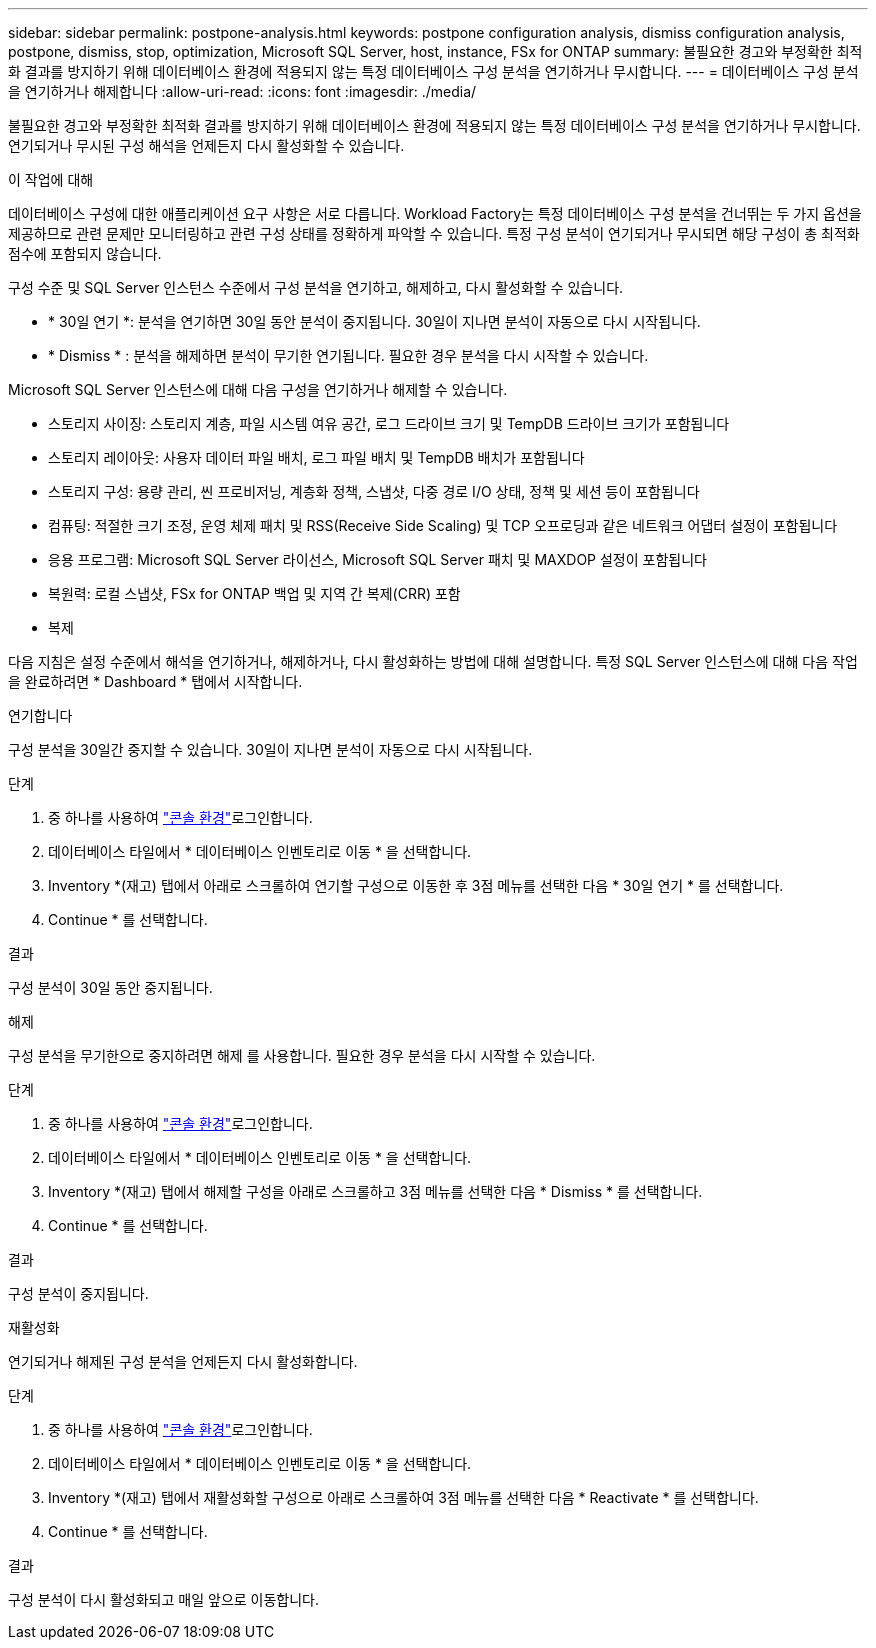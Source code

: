 ---
sidebar: sidebar 
permalink: postpone-analysis.html 
keywords: postpone configuration analysis, dismiss configuration analysis, postpone, dismiss, stop, optimization, Microsoft SQL Server, host, instance, FSx for ONTAP 
summary: 불필요한 경고와 부정확한 최적화 결과를 방지하기 위해 데이터베이스 환경에 적용되지 않는 특정 데이터베이스 구성 분석을 연기하거나 무시합니다. 
---
= 데이터베이스 구성 분석을 연기하거나 해제합니다
:allow-uri-read: 
:icons: font
:imagesdir: ./media/


[role="lead"]
불필요한 경고와 부정확한 최적화 결과를 방지하기 위해 데이터베이스 환경에 적용되지 않는 특정 데이터베이스 구성 분석을 연기하거나 무시합니다. 연기되거나 무시된 구성 해석을 언제든지 다시 활성화할 수 있습니다.

.이 작업에 대해
데이터베이스 구성에 대한 애플리케이션 요구 사항은 서로 다릅니다. Workload Factory는 특정 데이터베이스 구성 분석을 건너뛰는 두 가지 옵션을 제공하므로 관련 문제만 모니터링하고 관련 구성 상태를 정확하게 파악할 수 있습니다. 특정 구성 분석이 연기되거나 무시되면 해당 구성이 총 최적화 점수에 포함되지 않습니다.

구성 수준 및 SQL Server 인스턴스 수준에서 구성 분석을 연기하고, 해제하고, 다시 활성화할 수 있습니다.

* * 30일 연기 *: 분석을 연기하면 30일 동안 분석이 중지됩니다. 30일이 지나면 분석이 자동으로 다시 시작됩니다.
* * Dismiss * : 분석을 해제하면 분석이 무기한 연기됩니다. 필요한 경우 분석을 다시 시작할 수 있습니다.


Microsoft SQL Server 인스턴스에 대해 다음 구성을 연기하거나 해제할 수 있습니다.

* 스토리지 사이징: 스토리지 계층, 파일 시스템 여유 공간, 로그 드라이브 크기 및 TempDB 드라이브 크기가 포함됩니다
* 스토리지 레이아웃: 사용자 데이터 파일 배치, 로그 파일 배치 및 TempDB 배치가 포함됩니다
* 스토리지 구성: 용량 관리, 씬 프로비저닝, 계층화 정책, 스냅샷, 다중 경로 I/O 상태, 정책 및 세션 등이 포함됩니다
* 컴퓨팅: 적절한 크기 조정, 운영 체제 패치 및 RSS(Receive Side Scaling) 및 TCP 오프로딩과 같은 네트워크 어댑터 설정이 포함됩니다
* 응용 프로그램: Microsoft SQL Server 라이선스, Microsoft SQL Server 패치 및 MAXDOP 설정이 포함됩니다
* 복원력: 로컬 스냅샷, FSx for ONTAP 백업 및 지역 간 복제(CRR) 포함
* 복제


다음 지침은 설정 수준에서 해석을 연기하거나, 해제하거나, 다시 활성화하는 방법에 대해 설명합니다. 특정 SQL Server 인스턴스에 대해 다음 작업을 완료하려면 * Dashboard * 탭에서 시작합니다.

[role="tabbed-block"]
====
.연기합니다
구성 분석을 30일간 중지할 수 있습니다. 30일이 지나면 분석이 자동으로 다시 시작됩니다.

--
.단계
. 중 하나를 사용하여 link:https://docs.netapp.com/us-en/workload-setup-admin/console-experiences.html["콘솔 환경"^]로그인합니다.
. 데이터베이스 타일에서 * 데이터베이스 인벤토리로 이동 * 을 선택합니다.
. Inventory *(재고) 탭에서 아래로 스크롤하여 연기할 구성으로 이동한 후 3점 메뉴를 선택한 다음 * 30일 연기 * 를 선택합니다.
. Continue * 를 선택합니다.


.결과
구성 분석이 30일 동안 중지됩니다.

--
.해제
구성 분석을 무기한으로 중지하려면 해제 를 사용합니다. 필요한 경우 분석을 다시 시작할 수 있습니다.

--
.단계
. 중 하나를 사용하여 link:https://docs.netapp.com/us-en/workload-setup-admin/console-experiences.html["콘솔 환경"^]로그인합니다.
. 데이터베이스 타일에서 * 데이터베이스 인벤토리로 이동 * 을 선택합니다.
. Inventory *(재고) 탭에서 해제할 구성을 아래로 스크롤하고 3점 메뉴를 선택한 다음 * Dismiss * 를 선택합니다.
. Continue * 를 선택합니다.


.결과
구성 분석이 중지됩니다.

--
.재활성화
연기되거나 해제된 구성 분석을 언제든지 다시 활성화합니다.

--
.단계
. 중 하나를 사용하여 link:https://docs.netapp.com/us-en/workload-setup-admin/console-experiences.html["콘솔 환경"^]로그인합니다.
. 데이터베이스 타일에서 * 데이터베이스 인벤토리로 이동 * 을 선택합니다.
. Inventory *(재고) 탭에서 재활성화할 구성으로 아래로 스크롤하여 3점 메뉴를 선택한 다음 * Reactivate * 를 선택합니다.
. Continue * 를 선택합니다.


.결과
구성 분석이 다시 활성화되고 매일 앞으로 이동합니다.

--
====